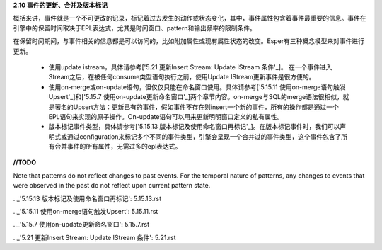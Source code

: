 **2.10 事件的更新、合并及版本标记**

概括来讲，事件就是一个不可更改的记录，标记着过去发生的动作或状态变化，其中，事件属性包含着事件最重要的信息。事件在引擎中的保留时间取决于EPL表达式，尤其是时间窗口、pattern和输出频率的限制条件。

在保留时间期间，与事件相关的信息都是可以访问的，比如附加属性或现有属性状态的改变。Esper有三种概念模型来对事件进行更新。

	- 使用update istream，具体请参考['5.21 更新Insert Stream: Update IStream 条件'_]。
	  在一个事件进入Stream之后，在被任何consume类型语句执行之前，使用Update IStream更新事件是很方便的。
	- 使用on-merge或on-update语句，但仅仅只能在命名窗口使用。具体请参考['5.15.11 使用on-merge语句触发Upsert'_]和['5.15.7 使用on-update更新命名窗口'_]两个章节内容。on-merge与SQL的merge语法很相似，就是著名的Upsert方法：更新已有的事件，假如事件不存在则insert一个新的事件，所有的操作都是通过一个EPL语句来实现的原子操作。On-update语句可以用来更新明明窗口定义的私有属性。
	- 版本标记事件类型，具体请参考['5.15.13 版本标记及使用命名窗口再标记'_]。在版本标记事件时，我们可以声明式或通过configuration来标记多个不同的事件类型，引擎会呈现一个合并过的事件类型，这个事件包含了所有合并事件的所有属性，无需过多的epl表达式。

**//TODO**

Note that patterns do not reflect changes to past events. For the temporal nature of patterns, any changes to events that were observed in the past do not reflect upon current pattern state.  


.._'5.15.13 版本标记及使用命名窗口再标记': 5.15.13.rst

.._'5.15.11 使用on-merge语句触发Upsert': 5.15.11.rst

.._'5.15.7 使用on-update更新命名窗口': 5.15.7.rst

.._'5.21 更新Insert Stream: Update IStream 条件': 5.21.rst